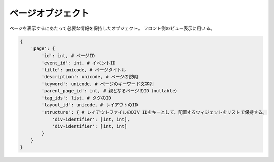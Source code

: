.. _object-page:

ページオブジェクト
---------------------------------

ページを表示するにあたって必要な情報を保持したオブジェクト。
フロント側のビュー表示に用いる。

.. code-block:: python

 {
     'page': {
         'id': int, # ページID
         'event_id': int, # イベントID
         'title': unicode, # ページタイトル
         'description': unicode, # ページの説明
         'keyword': unicode, # ページのキーワード文字列
         'parent_page_id': int, # 親となるページのID（nullable）
         'tag_ids': list, # タグのID
         'layout_id': unicode, # レイアウトのID
         'structure': { # レイアウトファイルのDIV IDをキーとして、配置するウィジェットをリストで保持する。
             'div-identifier': [int, int],
             'div-identifier': [int, int]
         }
     }
 }

